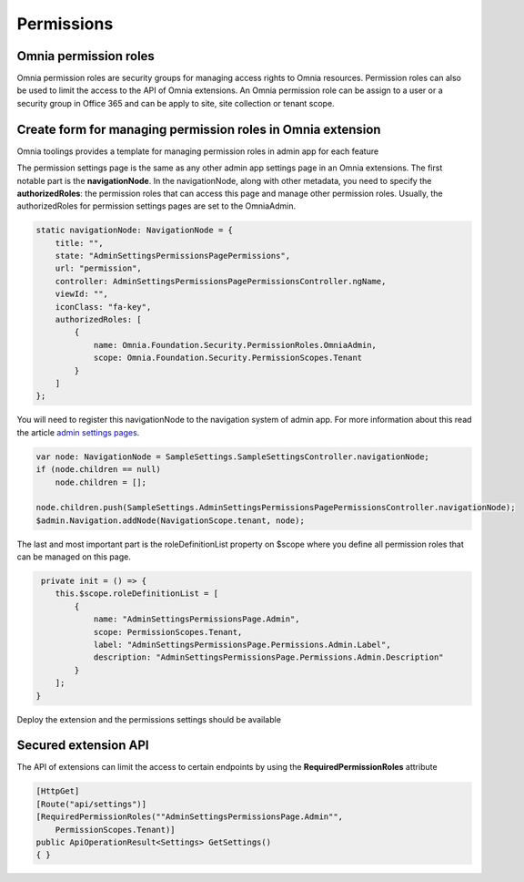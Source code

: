 Permissions
============================

Omnia permission roles
--------------------------------------------------

Omnia permission roles are security groups for managing access rights to Omnia resources. Permission roles can also be used to limit the access to the API of Omnia extensions. An Omnia permission role can be assign to a user or a security group in Office 365 and can be apply to site, site collection or tenant scope.


Create form for managing permission roles in Omnia extension
--------------------------------------------------

Omnia toolings provides a template for managing permission roles in admin app for each feature

.. image:: /images/toolings-item-templates-permissionpage.png

The permission settings page is the same as any other admin app settings page in an Omnia extensions. The first notable part is the **navigationNode**. In the navigationNode, along with other metadata, you need to specify the **authorizedRoles**: the permission roles that can access this page and manage other permission roles. Usually, the authorizedRoles for permission settings pages are set to the OmniaAdmin.

.. code-block:: TypeScript

    static navigationNode: NavigationNode = {
        title: "", 
        state: "AdminSettingsPermissionsPagePermissions",
        url: "permission",
        controller: AdminSettingsPermissionsPagePermissionsController.ngName,
        viewId: "",
        iconClass: "fa-key", 
        authorizedRoles: [
            {
                name: Omnia.Foundation.Security.PermissionRoles.OmniaAdmin,
                scope: Omnia.Foundation.Security.PermissionScopes.Tenant
            }
        ]
    };

You will need to register this navigationNode to the navigation system of admin app. For more information about this read the article `admin settings pages <#>`_.

.. code-block:: TypeScript

    var node: NavigationNode = SampleSettings.SampleSettingsController.navigationNode;
    if (node.children == null)
        node.children = [];

    node.children.push(SampleSettings.AdminSettingsPermissionsPagePermissionsController.navigationNode);
    $admin.Navigation.addNode(NavigationScope.tenant, node);

The last and most important part is the roleDefinitionList property on $scope where you define all permission roles that can be managed on this page.

.. code-block:: TypeScript

     private init = () => {
        this.$scope.roleDefinitionList = [
            {
                name: "AdminSettingsPermissionsPage.Admin",
                scope: PermissionScopes.Tenant,
                label: "AdminSettingsPermissionsPage.Permissions.Admin.Label",
                description: "AdminSettingsPermissionsPage.Permissions.Admin.Description"
            }
        ];
    }


Deploy the extension and the permissions settings should be available

.. image:: /images/extensionpackage-permission.png


Secured extension API
--------------------------------------------------

The API of extensions can limit the access to certain endpoints by using the **RequiredPermissionRoles** attribute

.. code-block:: C#

    [HttpGet]
    [Route("api/settings")]
    [RequiredPermissionRoles(""AdminSettingsPermissionsPage.Admin"", 
        PermissionScopes.Tenant)]
    public ApiOperationResult<Settings> GetSettings()
    { }




